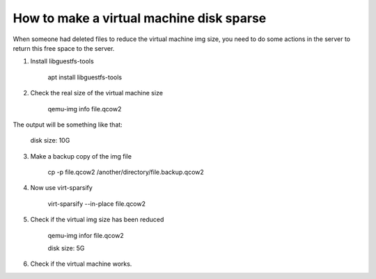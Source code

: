 How to make a virtual machine disk sparse 
=========================================

When someone had deleted files to reduce the virtual machine img size, you need to do some actions in the server to return this free space to the server.

1. Install libguestfs-tools
	
	apt install libguestfs-tools

2. Check the real size of the virtual machine size
	
	qemu-img info file.qcow2

The output will be something like that: 

	disk size: 10G

3. Make a backup copy of the img file

	cp -p file.qcow2 /another/directory/file.backup.qcow2

4. Now use virt-sparsify
	
	virt-sparsify --in-place file.qcow2

5. Check if the virtual img size has been reduced

	qemu-img infor file.qcow2

	disk size: 5G

6. Check if the virtual machine works.
